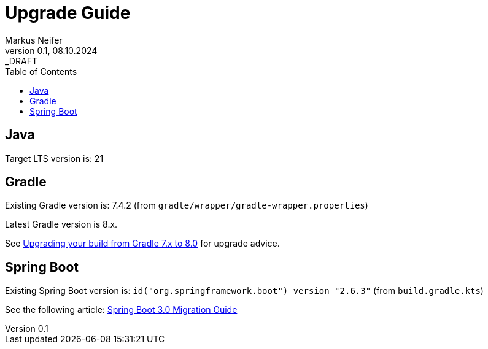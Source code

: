 = Upgrade Guide
Markus Neifer
0.1, 08.10.2024: _DRAFT
:toc:

== Java

Target LTS version is: 21

== Gradle

Existing Gradle version is: 7.4.2 (from `gradle/wrapper/gradle-wrapper.properties`)

Latest Gradle version is 8.x.

See https://docs.gradle.org/current/userguide/upgrading_version_7.html[Upgrading your build from Gradle 7.x to 8.0] for upgrade advice.

== Spring Boot

Existing Spring Boot version is: `id("org.springframework.boot") version "2.6.3"` (from `build.gradle.kts`)

See the following article: https://github.com/spring-projects/spring-boot/wiki/Spring-Boot-3.0-Migration-Guide[Spring Boot 3.0 Migration Guide]
